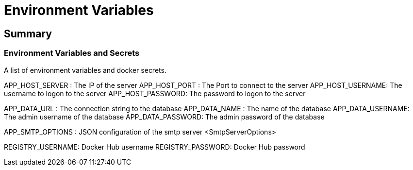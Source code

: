 # Environment Variables

## Summary

### Environment Variables and Secrets
A list of environment variables and docker secrets.

APP_HOST_SERVER  : The IP of the server
APP_HOST_PORT    : The Port to connect to the server
APP_HOST_USERNAME: The username to logon to the server
APP_HOST_PASSWORD: The password to logon to the server

APP_DATA_URL     : The connection string to the database
APP_DATA_NAME    : The name of the database
APP_DATA_USERNAME: The admin username of the database
APP_DATA_PASSWORD: The admin password of the database

APP_SMTP_OPTIONS : JSON configuration of the smtp server <SmtpServerOptions>

REGISTRY_USERNAME: Docker Hub username
REGISTRY_PASSWORD: Docker Hub password
